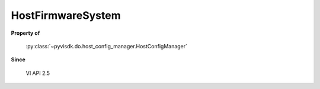 
================================================================================
HostFirmwareSystem
================================================================================


**Property of**
    
    :py:class:`~pyvisdk.do.host_config_manager.HostConfigManager`
    
**Since**
    
    VI API 2.5
    
.. 'autoclass':: pyvisdk.mo.host_firmware_system.HostFirmwareSystem
    :members:
    :inherited-members: